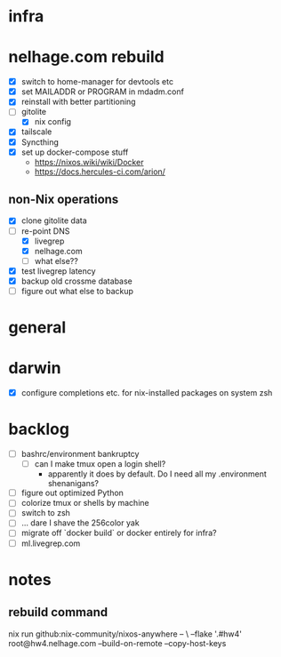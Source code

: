 * infra
* nelhage.com rebuild
 - [X] switch to home-manager for devtools etc
 - [X] set MAILADDR or PROGRAM in mdadm.conf
 - [X] reinstall with better partitioning
 - [-] gitolite
   - [X] nix config
 - [X] tailscale
 - [X] Syncthing
 - [X] set up docker-compose stuff
   - https://nixos.wiki/wiki/Docker
   - https://docs.hercules-ci.com/arion/
** non-Nix operations
  - [X] clone gitolite data
  - [-] re-point DNS
    - [X] livegrep
    - [X] nelhage.com
    - [ ] what else??
  - [X] test livegrep latency
  - [X] backup old crossme database
  - [ ] figure out what else to backup
* general
* darwin
 - [X] configure completions etc. for nix-installed packages on system
   zsh
* backlog
 - [ ] bashrc/environment bankruptcy
   - [ ] can I make tmux open a login shell?
     - apparently it does by default. Do I need all my .environment
       shenanigans?
 - [ ] figure out optimized Python
 - [ ] colorize tmux or shells by machine
 - [ ] switch to zsh
 - [ ] ... dare I shave the 256color yak
 - [ ] migrate off `docker build` or docker entirely for infra?
 - [ ] ml.livegrep.com
* notes
** rebuild command
nix run github:nix-community/nixos-anywhere -- \
  --flake '.#hw4' root@hw4.nelhage.com  --build-on-remote --copy-host-keys
